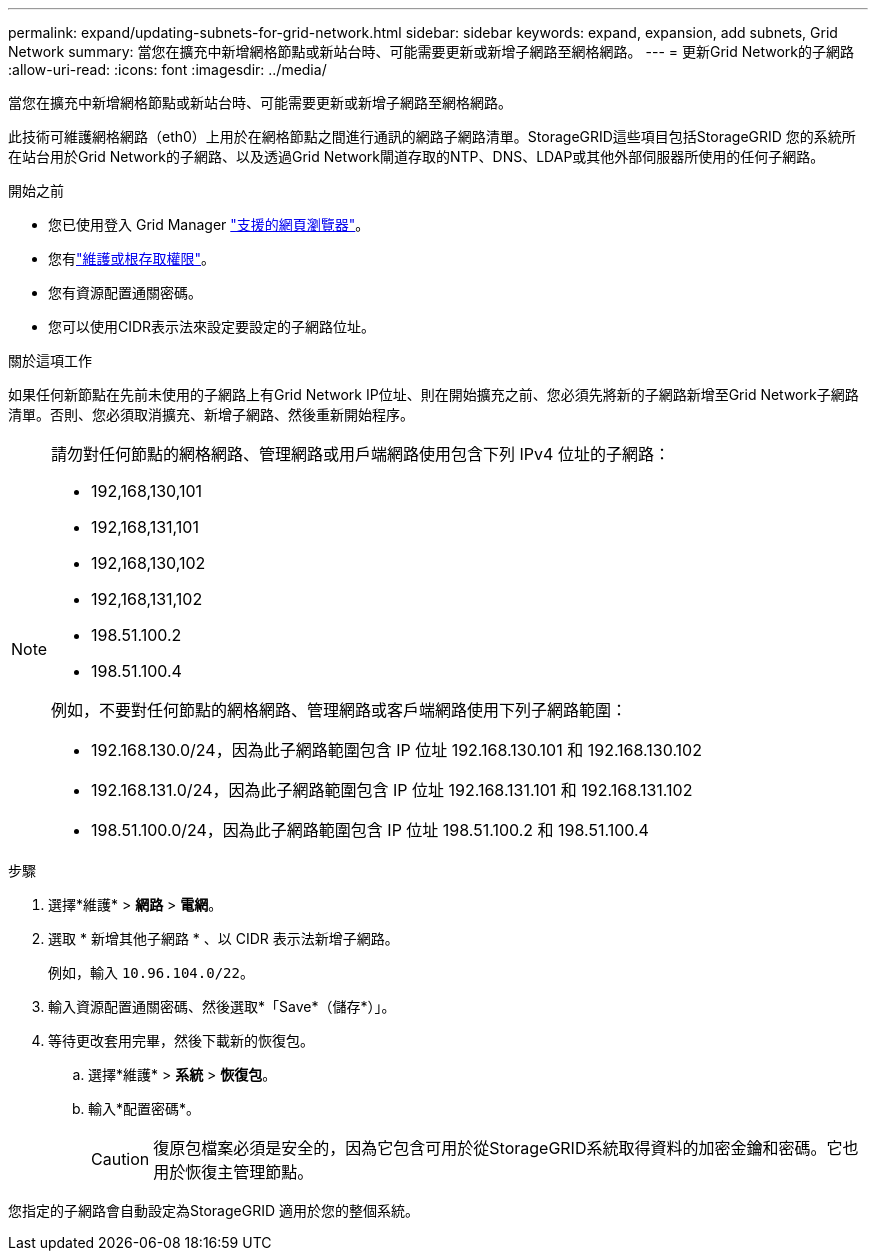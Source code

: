 ---
permalink: expand/updating-subnets-for-grid-network.html 
sidebar: sidebar 
keywords: expand, expansion, add subnets, Grid Network 
summary: 當您在擴充中新增網格節點或新站台時、可能需要更新或新增子網路至網格網路。 
---
= 更新Grid Network的子網路
:allow-uri-read: 
:icons: font
:imagesdir: ../media/


[role="lead"]
當您在擴充中新增網格節點或新站台時、可能需要更新或新增子網路至網格網路。

此技術可維護網格網路（eth0）上用於在網格節點之間進行通訊的網路子網路清單。StorageGRID這些項目包括StorageGRID 您的系統所在站台用於Grid Network的子網路、以及透過Grid Network閘道存取的NTP、DNS、LDAP或其他外部伺服器所使用的任何子網路。

.開始之前
* 您已使用登入 Grid Manager link:../admin/web-browser-requirements.html["支援的網頁瀏覽器"]。
* 您有link:../admin/admin-group-permissions.html["維護或根存取權限"]。
* 您有資源配置通關密碼。
* 您可以使用CIDR表示法來設定要設定的子網路位址。


.關於這項工作
如果任何新節點在先前未使用的子網路上有Grid Network IP位址、則在開始擴充之前、您必須先將新的子網路新增至Grid Network子網路清單。否則、您必須取消擴充、新增子網路、然後重新開始程序。

[NOTE]
====
請勿對任何節點的網格網路、管理網路或用戶端網路使用包含下列 IPv4 位址的子網路：

* 192,168,130,101
* 192,168,131,101
* 192,168,130,102
* 192,168,131,102
* 198.51.100.2
* 198.51.100.4


例如，不要對任何節點的網格網路、管理網路或客戶端網路使用下列子網路範圍：

* 192.168.130.0/24，因為此子網路範圍包含 IP 位址 192.168.130.101 和 192.168.130.102
* 192.168.131.0/24，因為此子網路範圍包含 IP 位址 192.168.131.101 和 192.168.131.102
* 198.51.100.0/24，因為此子網路範圍包含 IP 位址 198.51.100.2 和 198.51.100.4


====
.步驟
. 選擇*維護* > *網路* > *電網*。
. 選取 * 新增其他子網路 * 、以 CIDR 表示法新增子網路。
+
例如，輸入 `10.96.104.0/22`。

. 輸入資源配置通關密碼、然後選取*「Save*（儲存*）」。
. 等待更改套用完畢，然後下載新的恢復包。
+
.. 選擇*維護* > *系統* > *恢復包*。
.. 輸入*配置密碼*。
+

CAUTION: 復原包檔案必須是安全的，因為它包含可用於從StorageGRID系統取得資料的加密金鑰和密碼。它也用於恢復主管理節點。





您指定的子網路會自動設定為StorageGRID 適用於您的整個系統。
